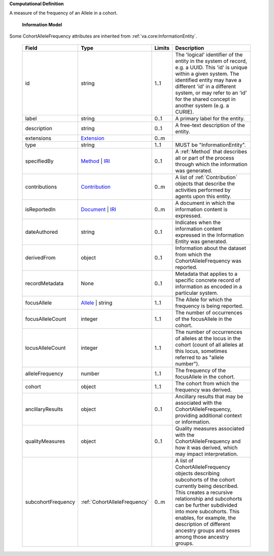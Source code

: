 **Computational Definition**

A measure of the frequency of an Allele in a cohort.

    **Information Model**
    
Some CohortAlleleFrequency attributes are inherited from :ref:`va.core:InformationEntity`.

    .. list-table::
       :class: clean-wrap
       :header-rows: 1
       :align: left
       :widths: auto
       
       *  - Field
          - Type
          - Limits
          - Description
       *  - id
          - string
          - 1..1
          - The 'logical' identifier of the entity in the system of record, e.g. a UUID. This 'id' is unique within a given system. The identified entity may have a different 'id' in a different system, or may refer to an 'id' for the shared concept in another system (e.g. a CURIE).
       *  - label
          - string
          - 0..1
          - A primary label for the entity.
       *  - description
          - string
          - 0..1
          - A free-text description of the entity.
       *  - extensions
          - `Extension <../../core-im/../../gks-common/common.json#/$defs/Extension>`_
          - 0..m
          - 
       *  - type
          - string
          - 1..1
          - MUST be "InformationEntity".
       *  - specifiedBy
          - `Method <../../core-im/core.json#/$defs/Method>`_ | `IRI <../../gks-common/common.json#/$defs/IRI>`_
          - 0..1
          - A :ref:`Method` that describes all or part of the process through which the information was generated.
       *  - contributions
          - `Contribution <../../core-im/core.json#/$defs/Contribution>`_
          - 0..m
          - A list of :ref:`Contribution` objects that describe the activities performed by agents upon this entity.
       *  - isReportedIn
          - `Document <../../core-im/core.json#/$defs/Document>`_ | `IRI <../../gks-common/common.json#/$defs/IRI>`_
          - 0..m
          - A document in which the information content is expressed.
       *  - dateAuthored
          - string
          - 0..1
          - Indicates when the information content expressed in the Information Entity was generated.
       *  - derivedFrom
          - object
          - 0..1
          - Information about the dataset from which the CohortAlleleFrequency was reported.
       *  - recordMetadata
          - None
          - 0..1
          - Metadata that applies to a specific concrete record of information as encoded in a particular system.
       *  - focusAllele
          - `Allele <../../../vrs/vrs.json#/$defs/Allele>`_ | string
          - 1..1
          - The Allele for which the frequency is being reported.
       *  - focusAlleleCount
          - integer
          - 1..1
          - The number of occurrences of the focusAllele in the cohort.
       *  - locusAlleleCount
          - integer
          - 1..1
          - The number of occurrences of alleles at the locus in the cohort (count of all alleles at this locus, sometimes referred to as "allele number").
       *  - alleleFrequency
          - number
          - 1..1
          - The frequency of the focusAllele in the cohort.
       *  - cohort
          - object
          - 1..1
          - The cohort from which the frequency was derived.
       *  - ancillaryResults
          - object
          - 0..1
          - Ancillary results that may be associated with the CohortAlleleFrequency, providing additional context or information.
       *  - qualityMeasures
          - object
          - 0..1
          - Quality measures associated with the CohortAlleleFrequency and how it was derived, which may impact interpretation.
       *  - subcohortFrequency
          - :ref:`CohortAlleleFrequency`
          - 0..m
          - A list of CohortAlleleFrequency objects describing subcohorts of the cohort currently being described. This creates a recursive relationship and subcohorts can be further subdivided into more subcohorts. This enables, for example, the description of different ancestry groups and sexes among those ancestry groups.
